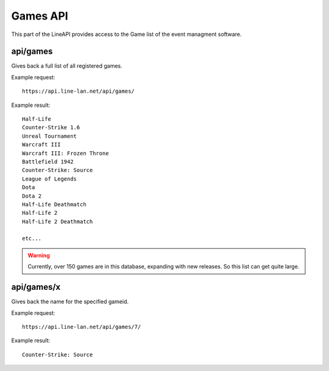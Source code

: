 *********
Games API
*********

This part of the LineAPI provides access to the Game list of the event managment software.

api/games
---------

Gives back a full list of all registered games.

Example request::

  https://api.line-lan.net/api/games/

Example result::

  Half-Life 
  Counter-Strike 1.6 
  Unreal Tournament 
  Warcraft III 
  Warcraft III: Frozen Throne 
  Battlefield 1942 
  Counter-Strike: Source 
  League of Legends 
  Dota 
  Dota 2 
  Half-Life Deathmatch 
  Half-Life 2 
  Half-Life 2 Deathmatch 
 
  etc...

.. warning::
  Currently, over 150 games are in this database, expanding with new releases. So this list can get quite large.

api/games/x
-----------

Gives back the name for the specified gameid.

Example request::

  https://api.line-lan.net/api/games/7/

Example result::

  Counter-Strike: Source 


